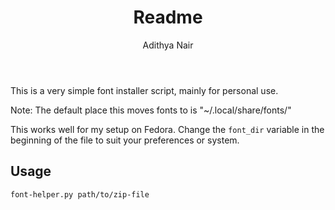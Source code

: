 #+title: Readme
#+author: Adithya Nair

This is a very simple font installer script, mainly for personal use.

Note: The default place this moves fonts to is "~/.local/share/fonts/"

This works well for my setup on Fedora. Change the =font_dir= variable in the beginning of the file to suit your preferences or system. 

** Usage

#+begin_src bash
font-helper.py path/to/zip-file
#+end_src
